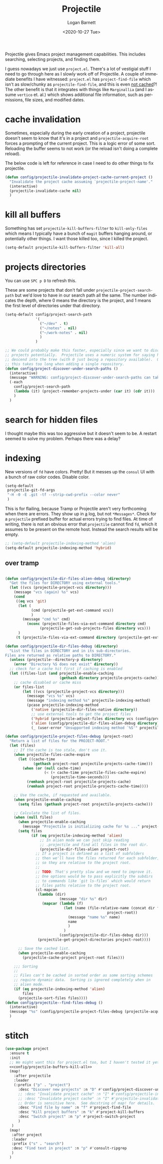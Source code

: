 #+title:     Projectile
#+author:    Logan Barnett
#+email:     logustus@gmail.com
#+date:      <2020-10-27 Tue>
#+language:  en
#+file_tags:
#+tags:

Projectile gives Emacs project management capabilities. This includes searching,
selecting projects, and finding them.

I guess nowadays we just use ~project.el~.  There's a lot of vestigial stuff I
need to go through here as I slowly work off of Projectile.  A couple of
immediate benefits I have witnessed:  ~project.el~ has ~project-find-file~ which
isn't as slow/chunky as ~projectile-find-file~, and this is even _not cached_?!
The other benefit is that it integrates with things like ~Marginallia~ (and I
assume ~vertico~ et. al.) which shows additional file information, such as
permissions, file sizes, and modified dates.

* cache invalidation

Sometimes, especially during the early creation of a project, projectile
doesn't seem to know that it's in a project and ~projectile-acquire-root~
forces a prompting of the current project.  This is a logic error of some
sort.  Reloading the buffer seems to not work (or the reload isn't doing a
complete reload).

The below code is left for reference in case I need to do other things to fix
projectile.

#+name: config/projectile-invalidate-project-cache-current-project-fn
#+begin_src emacs-lisp :results none :exports code :tangle no
(defun config/projectile-invalidate-project-cache-current-project ()
  "Invalidate the project cache assuming `projectile-project-name'."
  (interactive)
  (projectile-invalidate-cache nil)
  )
#+end_src


* kill all buffers

Something has set =projectile-kill-buffers-filter= to =kill-only-files= which
means I typically have a bunch of =magit= buffers hanging around, or potentially
other things. I want those killed too, since I killed the project.

#+name: config/projectile-buffers-kill-all
#+begin_src emacs-lisp :results none :tangle no
(setq-default projectile-kill-buffers-filter 'kill-all)
#+end_src

* projects directories

You can use =SPC p D= to refresh this.

These are some projects that don't fall under =projectile-project-search-path=
but we'd love to have in our search path all the same. The number indicates the
depth, where 0 means the directory is the project, and 1 means the first level
of directories under that directory.

#+name: config/projectile-projects-directory
#+begin_src emacs-lisp :results none :tangle yes
(setq-default config/project-search-path
              '(
                ("~/dev" . t)
                ("~/notes" . nil)
                ("~/work-notes" . nil)
                )
              )

;; We could probably make this faster, especially since we want to discover new
;; projects potentially.  Projectile uses a numeric system for saying how far to
;; descend into the tree (with 0 just being a repository available).  Otherwise
;; this takes too long when adding a single repository.
(defun config/project-discover-under-search-paths ()
  (interactive)
  (message "WARNING: config/project-discover-under-search-paths can take a very long time!")
  (-each
    config/project-search-path
    (lambda (it) (project-remember-projects-under (car it) (cdr it)))
    )
  )
#+end_src

* search for hidden files

I thought maybe this was too aggressive but it doesn't seem to be. A restart
seemed to solve my problem. Perhaps there was a delay?
* indexing

New versions of =fd= have colors. Pretty! But it messes up the =consul= UI with
a bunch of raw color codes. Disable color.
#+name: config/projectile-fd-turn-off-colors
#+begin_src emacs-lisp :results none
(setq-default
 projectile-git-fd-args
 "-H -0 -E .git -tf --strip-cwd-prefix --color never"
 )
#+end_src

This is for flailing, because Tramp or Projectile aren't very forthcoming when
there are errors. They show up in _a_ log, but not =*Messages*=. Check for a
=projectile= prefixed buffer for actual errors trying to find files. At time of
writing, there is not an obvious error that =projectile= cannot find =fd=, which
it assumes to be present on the remote host. Instead the search results will be
empty.

#+name: config/projectile-index-method
#+begin_src emacs-lisp :results none :tangle no
;; (setq-default projectile-indexing-method 'alien)
(setq-default projectile-indexing-method 'hybrid)
#+end_src

** over tramp

#+begin_src emacs-lisp :results none :tangle no

(defun config/projectile-dir-files-alien-debug (directory)
  "Get the files for DIRECTORY using external tools."
  (let ((vcs (projectile-project-vcs directory)))
    (message "vcs (again) %s" vcs)
    (cond
     ((eq vcs 'git)
      (let (
            (cmd (projectile-get-ext-command vcs))
            )
        (message "cmd %s" cmd)
          (nconc (projectile-files-via-ext-command directory cmd)
                (projectile-get-sub-projects-files directory vcs)))
      )
     (t (projectile-files-via-ext-command directory (projectile-get-ext-command vcs))))))

(defun config/projectile-dir-files-debug (directory)
  "List the files in DIRECTORY and in its sub-directories.
Files are returned as relative paths to DIRECTORY."
  (unless (projectile--directory-p directory)
    (error "Directory %S does not exist" directory))
  ;; check for a cache hit first if caching is enabled
  (let ((files-list (and projectile-enable-caching
                         (gethash directory projectile-projects-cache))))
    ;; cache disabled or cache miss
    (or files-list
        (let ((vcs (projectile-project-vcs directory)))
          (message "vcs %s" vcs)
          (message "indexing method %s" projectile-indexing-method)
          (pcase projectile-indexing-method
            ('native (projectile-dir-files-native directory))
            ;; use external tools to get the project files
            ('hybrid (projectile-adjust-files directory vcs (config/projectile-dir-files-alien-debug directory)))
            ('alien (config/projectile-dir-files-alien-debug directory))
            (_ (user-error "Unsupported indexing method `%S'" projectile-indexing-method)))))))

(defun config/projectile-project-files-debug (project-root)
  "Return a list of files for the PROJECT-ROOT."
  (let (files)
    ;; If the cache is too stale, don't use it.
    (when projectile-files-cache-expire
      (let ((cache-time
             (gethash project-root projectile-projects-cache-time)))
        (when (or (null cache-time)
                  (< (+ cache-time projectile-files-cache-expire)
                     (projectile-time-seconds)))
          (remhash project-root projectile-projects-cache)
          (remhash project-root projectile-projects-cache-time))))

    ;; Use the cache, if requested and available.
    (when projectile-enable-caching
      (setq files (gethash project-root projectile-projects-cache)))

    ;; Calculate the list of files.
    (when (null files)
      (when projectile-enable-caching
        (message "Projectile is initializing cache for %s ..." project-root))
      (setq files
            (if (eq projectile-indexing-method 'alien)
                ;; In alien mode we can just skip reading
                ;; .projectile and find all files in the root dir.
                (projectile-dir-files-alien project-root)
              ;; If a project is defined as a list of subfolders
              ;; then we'll have the files returned for each subfolder,
              ;; so they are relative to the project root.
              ;;
              ;; TODO: That's pretty slow and we need to improve it.
              ;; One options would be to pass explicitly the subdirs
              ;; to commands like `git ls-files` which would return
              ;; files paths relative to the project root.
              (cl-mapcan
               (lambda (dir)
                         (message "dir %s" dir)
                 (mapcar (lambda (f)
                           (let (name (file-relative-name (concat dir f)
                                               project-root))
                             (message "name %s" name)
                             name
                             )
                           )
                         (config/projectile-dir-files-debug dir)))
               (projectile-get-project-directories project-root))))

      ;; Save the cached list.
      (when projectile-enable-caching
        (projectile-cache-project project-root files)))

    ;;; Sorting
    ;;
    ;; Files can't be cached in sorted order as some sorting schemes
    ;; require dynamic data.  Sorting is ignored completely when in
    ;; alien mode.
    (if (eq projectile-indexing-method 'alien)
        files
      (projectile-sort-files files))))
(defun config/projectile--find-files-debug ()
  (interactive)
  (message "%s" (config/projectile-project-files-debug (projectile-acquire-root)))
  )
#+end_src


* stitch

#+begin_src emacs-lisp :results none :noweb yes
(use-package project
  :ensure t
  :init
  ;; We might want this for project.el too, but I haven't tested it yet.
  <<config/projectile-buffers-kill-all>>
  (map!
    :after projectile
    :leader
    (:prefix ("p" . "project")
      :desc "Discover new projects" :n "D" #'config/project-discover-under-search-paths
      ;; :desc "Invalidate project cache" :n "I" #'config/projectile-invalidate-project-cache-current-project
      ;; :desc "Invalidate project cache" :n "I" #'projectile-invalidate-cache
      ;; Order is sensitive here.  See docstring of map! for details.
      :desc "Find file by name" :n "f" #'project-find-file
      :desc "Kill project buffers" :n "k" #'project-kill-buffers
      :desc "Switch project" :n "p" #'project-switch-project
      )
   )
  (map!
   :after project
   :leader
   :prefix ("s" . "search")
   :desc "Find text in project" :n "p" #'consult-ripgrep
   )
  )
#+end_src
